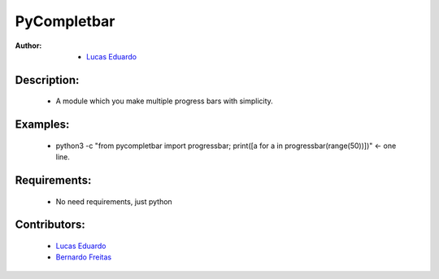 ============
PyCompletbar
============

:Author: - `Lucas Eduardo <//github.com/lucaszeduardo>`_

Description:
============

    - A module which you make multiple progress bars with simplicity.

Examples:
=========

    - python3 -c "from pycompletbar import progressbar; print([a for a in
      progressbar(range(50))])"   <- one line.

Requirements:
=============

    - No need requirements, just python

Contributors:
=============

    - `Lucas Eduardo <//github.com/lucaszeduardo>`_
    - `Bernardo Freitas <//github.com/bernardofreitas>`_

